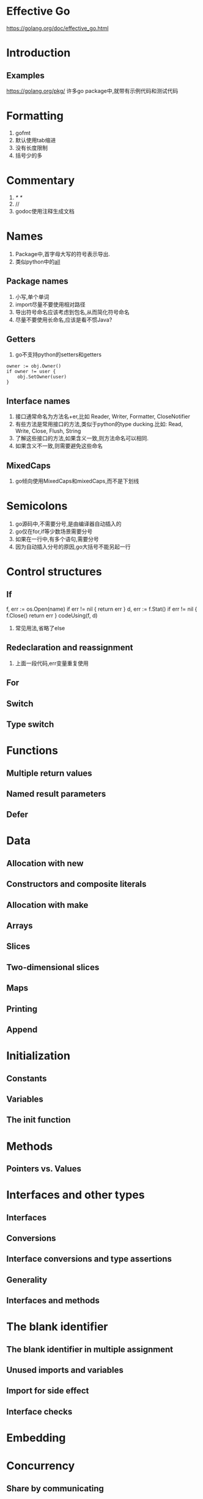 * Effective Go
https://golang.org/doc/effective_go.html

* Introduction
** Examples
   https://golang.org/pkg/
   许多go package中,就带有示例代码和测试代码
* Formatting
  0. gofmt
  1. 默认使用tab缩进
  2. 没有长度限制
  3. 括号少的多
* Commentary
  1. /* */
  2. //
  3. godoc使用注释生成文档
* Names
  1. Package中,首字母大写的符号表示导出.
  2. 类似python中的__all__
** Package names
   1. 小写,单个单词
   2. import尽量不要使用相对路径
   3. 导出符号命名应该考虑到包名,从而简化符号命名
   4. 尽量不要使用长命名,应该是看不惯Java?
** Getters
   1. go不支持python的setters和getters

   #+NAME: <go setter&&getter>
   #+BEGIN_SRC <go>
  owner := obj.Owner()
  if owner != user {
      obj.SetOwner(user)
  }
   #+END_SRC

** Interface names
   1. 接口通常命名为方法名+er,比如 Reader, Writer, Formatter, CloseNotifier
   2. 有些方法是常用接口的方法,类似于python的type ducking.比如: Read, Write, Close, Flush, String
   3. 了解这些接口的方法,如果含义一致,则方法命名可以相同.
   4. 如果含义不一致,则需要避免这些命名
** MixedCaps
   1. go倾向使用MixedCaps和mixedCaps,而不是下划线
* Semicolons
  1. go源码中,不需要分号,是由编译器自动插入的
  2. go仅在for,if等少数场景需要分号
  3. 如果在一行中,有多个语句,需要分号
  4. 因为自动插入分号的原因,go大括号不能另起一行
* Control structures
** If
   f, err := os.Open(name)
   if err != nil {
   return err
   }
   d, err := f.Stat()
   if err != nil {
   f.Close()
   return err
   }
   codeUsing(f, d)

   1. 常见用法,省略了else
** Redeclaration and reassignment
   1. 上面一段代码,err变量重复使用
** For

** Switch
** Type switch
* Functions
** Multiple return values
** Named result parameters
** Defer
* Data
** Allocation with new
** Constructors and composite literals
** Allocation with make
** Arrays
** Slices
** Two-dimensional slices
** Maps
** Printing
** Append
* Initialization
** Constants
** Variables
** The init function
* Methods
** Pointers vs. Values
* Interfaces and other types
** Interfaces
** Conversions
** Interface conversions and type assertions
** Generality
** Interfaces and methods
* The blank identifier
** The blank identifier in multiple assignment
** Unused imports and variables
** Import for side effect
** Interface checks
* Embedding
* Concurrency
** Share by communicating
** Goroutines
** Channels
** Channels of channels
** Parallelization
** A leaky buffer
* Errors
** Panic
** Recover
* A web server
